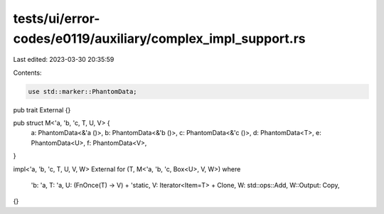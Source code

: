 tests/ui/error-codes/e0119/auxiliary/complex_impl_support.rs
============================================================

Last edited: 2023-03-30 20:35:59

Contents:

.. code-block:: rs

    use std::marker::PhantomData;

pub trait External {}

pub struct M<'a, 'b, 'c, T, U, V> {
    a: PhantomData<&'a ()>,
    b: PhantomData<&'b ()>,
    c: PhantomData<&'c ()>,
    d: PhantomData<T>,
    e: PhantomData<U>,
    f: PhantomData<V>,
}

impl<'a, 'b, 'c, T, U, V, W> External for (T, M<'a, 'b, 'c, Box<U>, V, W>)
where
    'b: 'a,
    T: 'a,
    U: (FnOnce(T) -> V) + 'static,
    V: Iterator<Item=T> + Clone,
    W: std::ops::Add,
    W::Output: Copy,
{}


